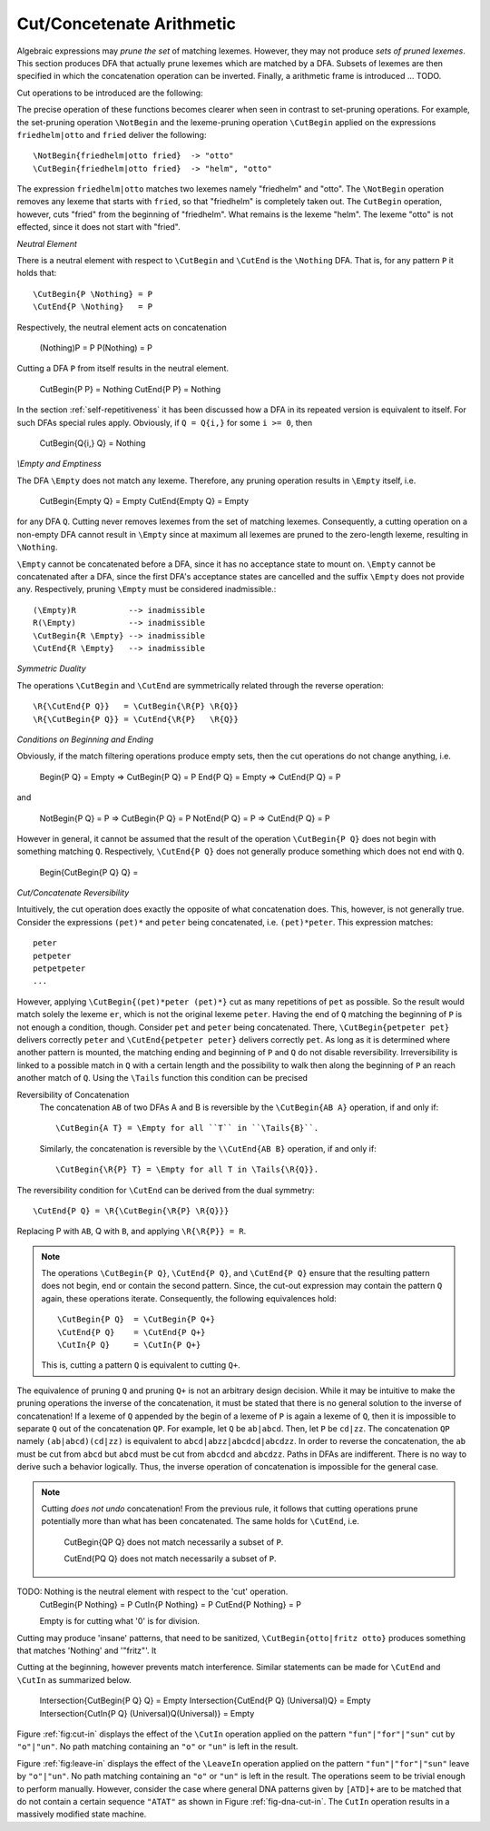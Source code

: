 .. _sec:sub-dfa-computation:

Cut/Concetenate Arithmetic
==========================

Algebraic expressions may *prune the set* of matching lexemes. However, they
may not produce *sets of pruned lexemes*. This section produces DFA that
actually prune lexemes which are matched by a DFA. Subsets of lexemes are then
specified in which the concatenation operation can be inverted. Finally, 
a arithmetic frame is introduced ... TODO.

Cut operations to be introduced are the following:

.. describe:: \\CutBegin{P Q}

   Matches the set of lexemes:
   
   * lexemes matched by `P` which *do not start* with something that matches `Q`. 

   * the 'tail' of lexemes matched by `P` which start with something `Q`. The
     'tail' of a lexeme is what comes after what is matched by `Q`.
   
.. describe:: \\CutEnd{P Q}

   Matches the set of lexemes:
   
   * lexemes matched by `P` which *do not end* with something that matches `Q`. 

   * the 'head' of lexemes matched by `P` which end with something `Q`. The
     'head' of a lexeme is what comes before what is matched by `Q`.

The precise operation of these functions becomes clearer when seen in contrast
to set-pruning operations. For example, the set-pruning operation ``\NotBegin``
and the lexeme-pruning operation ``\CutBegin`` applied on the expressions
``friedhelm|otto`` and ``fried`` deliver the following::

    \NotBegin{friedhelm|otto fried}  -> "otto"
    \CutBegin{friedhelm|otto fried}  -> "helm", "otto"

The expression ``friedhelm|otto`` matches two lexemes namely "friedhelm" and
"otto". The ``\NotBegin`` operation removes any lexeme that starts with
``fried``, so that "friedhelm" is completely taken out. The ``CutBegin``
operation, however, cuts "fried" from the beginning of "friedhelm". What
remains is the lexeme "helm". The lexeme "otto" is not effected, since it does
not start with "fried".

*Neutral Element*

There is a neutral element with respect to ``\CutBegin`` and ``\CutEnd`` is
the ``\Nothing`` DFA. That is, for any pattern ``P`` it holds that::

             \CutBegin{P \Nothing} = P
             \CutEnd{P \Nothing}   = P

Respectively, the neutral element acts on concatenation

             (\Nothing)P = P
             P(\Nothing) = P

Cutting a DFA ``P`` from itself results in the neutral element.

             \CutBegin{P P} = \Nothing
             \CutEnd{P P}   = \Nothing

In the section :ref:`self-repetitiveness` it has been discussed how a DFA
in its repeated version is equivalent to itself. For such DFAs special rules
apply. Obviously, if ``Q = Q{i,}`` for some ``i >= 0``, then 

    \CutBegin{Q{i,} Q} = \Nothing


*\\Empty and Emptiness*

The DFA ``\Empty`` does not match any lexeme. Therefore, any pruning 
operation results in ``\Empty`` itself, i.e.

       \CutBegin{\Empty Q} = \Empty
       \CutEnd{\Empty Q}   = \Empty

for any DFA ``Q``.  Cutting never removes lexemes from the set of matching
lexemes.  Consequently, a cutting operation on a non-empty DFA cannot result in
``\Empty`` since at maximum all lexemes are pruned to the zero-length lexeme,
resulting in ``\Nothing``. 

``\Empty`` cannot be concatenated before a DFA, since it has no acceptance
state to mount on. ``\Empty`` cannot be concatenated after a DFA, since the
first DFA's acceptance states are cancelled and the suffix ``\Empty`` does not
provide any.  Respectively, pruning ``\Empty`` must be considered
inadmissible.::

         (\Empty)R           --> inadmissible
         R(\Empty)           --> inadmissible
         \CutBegin{R \Empty} --> inadmissible
         \CutEnd{R \Empty}   --> inadmissible

*Symmetric Duality*

The operations ``\CutBegin`` and ``\CutEnd`` are symmetrically related through
the reverse operation::

      \R{\CutEnd{P Q}}   = \CutBegin{\R{P} \R{Q}}
      \R{\CutBegin{P Q}} = \CutEnd{\R{P}   \R{Q}}

*Conditions on Beginning and Ending*

Obviously, if the match filtering operations produce empty sets, then the 
cut operations do not change anything, i.e.

   \Begin{P Q} = \Empty  => \CutBegin{P Q} = P
   \End{P Q}   = \Empty  => \CutEnd{P Q} = P

and

   \NotBegin{P Q} = P  => \CutBegin{P Q} = P
   \NotEnd{P Q}   = P  => \CutEnd{P Q} = P

However in general, it cannot be assumed that the result of the operation
``\CutBegin{P Q}`` does not begin with something matching ``Q``. Respectively,
``\CutEnd{P Q}`` does not generally produce something which does not end with
``Q``. 

     \Begin{\CutBegin{P Q} Q} =


*Cut/Concatenate Reversibility*

Intuitively, the cut operation does exactly the opposite of what concatenation
does. This, however, is not generally true. Consider the expressions ``(pet)*``
and ``peter`` being concatenated, i.e. ``(pet)*peter``. This expression matches::

   peter
   petpeter
   petpetpeter
   ...

However, applying ``\CutBegin{(pet)*peter (pet)*}`` cut as many repetitions of
``pet`` as possible. So the result would match solely the lexeme ``er``, which
is not the original lexeme ``peter``.  Having the end of ``Q`` matching the
beginning of ``P`` is not enough a condition, though.  Consider ``pet`` and
``peter`` being concatenated. There, ``\CutBegin{petpeter pet}`` delivers
correctly ``peter`` and ``\CutEnd{petpeter peter}`` delivers correctly ``pet``.
As long as it is determined where another pattern is mounted, the matching
ending and beginning of ``P`` and ``Q`` do not disable reversibility.
Irreversibility is linked to a possible match in ``Q`` with a certain length
and the possibility to walk then along the beginning of ``P`` an reach another
match of ``Q``.  Using the ``\Tails`` function this condition can be precised 

Reversibility of Concatenation
    The concatenation ``AB`` of two DFAs A and B is reversible by the 
    ``\CutBegin{AB A}`` operation, if and only if::

      \CutBegin{A T} = \Empty for all ``T`` in ``\Tails{B}``. 
      
    Similarly, the concatenation is reversible by the ``\\CutEnd{AB B}``
    operation, if and only if::

      \CutBegin{\R{P} T} = \Empty for all T in \Tails{\R{Q}}.

The reversibility condition for ``\CutEnd`` can be derived from the 
dual symmetry::

    \CutEnd{P Q} = \R{\CutBegin{\R{P} \R{Q}}}
   
Replacing P with ``AB``, Q with ``B``, and applying ``\R{\R{P}} = R``.

.. note::

   The operations ``\CutBegin{P Q}``, ``\CutEnd{P Q}``, and ``\CutEnd{P Q}``
   ensure that the resulting pattern does not begin, end or contain the second
   pattern.  Since, the cut-out expression may contain the pattern ``Q`` again,
   these operations iterate. Consequently, the following equivalences hold::

        \CutBegin{P Q}  = \CutBegin{P Q+}
        \CutEnd{P Q}    = \CutEnd{P Q+}
        \CutIn{P Q}     = \CutIn{P Q+}

   This is, cutting a pattern ``Q`` is equivalent to cutting ``Q+``.

The equivalence of pruning ``Q`` and pruning ``Q+`` is not an arbitrary design
decision. While it may be intuitive to make the pruning operations the inverse
of the concatenation, it must be stated that there is no general solution to
the inverse of concatenation! If a lexeme of ``Q`` appended by the begin of a
lexeme of ``P`` is again a lexeme of ``Q``, then it is impossible to separate
``Q`` out of the concatenation ``QP``.  For example, let ``Q`` be ``ab|abcd``.
Then, let ``P`` be ``cd|zz``.  The concatenation ``QP`` namely
``(ab|abcd)(cd|zz)`` is equivalent to ``abcd|abzz|abcdcd|abcdzz``.  In order to
reverse the concatenation, the ``ab`` must be cut from ``abcd`` but ``abcd``
must be cut from ``abcdcd`` and ``abcdzz``. Paths in DFAs are indifferent.
There is no way to derive such a behavior logically. Thus, the inverse
operation of concatenation is impossible for the general case.

.. note::

   Cutting *does not undo* concatenation! From the previous rule, it follows
   that cutting operations prune potentially more than what has been
   concatenated.  The same holds for ``\CutEnd``, i.e.
        
        \CutBegin{QP Q} does not match necessarily a subset of ``P``.

        \CutEnd{PQ Q} does not match necessarily a subset of ``P``.

TODO: \Nothing is the neutral element with respect to the 'cut' operation.
      \CutBegin{P \Nothing} = P
      \CutIn{P \Nothing} = P
      \CutEnd{P \Nothing} = P

      \Empty is for cutting what '0' is for division.

Cutting may produce 'insane' patterns, that need to be sanitized, 
``\CutBegin{otto|fritz otto}`` produces something that matches '\Nothing'
and '"fritz"'. It 

Cutting at the beginning, however prevents match interference. Similar 
statements can be made for ``\CutEnd`` and ``\CutIn`` as summarized below.

      \Intersection{\CutBegin{P Q} Q} = \Empty
      \Intersection{\CutEnd{P Q}   (\Universal)Q} = \Empty
      \Intersection{\CutIn{P Q}    (\Universal)Q(\Universal)} = \Empty


Figure :ref:`fig:cut-in` displays the effect of the ``\CutIn`` operation
applied on the pattern ``"fun"|"for"|"sun"`` cut by ``"o"|"un"``. No path
matching containing an ``"o"`` or ``"un"`` is left in the result.

.. describe:: \\LeaveBegin{P Q}

   Matches the 'head' of lexemes of `P`, where the 'head' is the beginning
   of the lexeme that matches Q.
   
   For example, let `P` be defined as `("Mr. "|"Mrs. ")"Bone"` which matches
   `Mr. Bone` and `Mrs. Bone`. Then, `\\LeaveBegin{{P} "Mr."|"Mrs."}`
   matches `Mr.` and `Mrs`.

.. describe:: \\LeaveEnd{P Q}

   Matches the 'tail' of lexemes of `P`, where the 'tail' is the end 
   of the lexeme that matches Q.
   
   With `P` defined as `("Mr. "|"Mrs. ")"Bone"` the expression
   `\\LeaveEnd{{P} "Bone"} matches `Bone`.

.. describe:: \\LeaveIn{P Q}

   Matches the 'stomach' of lexemes of `P`, where the 'stomach' is the part 
   of the lexeme that matches Q.

   With `P` defined as `"carpenter"` the result of `\\LeaveIn{{P} "pent"}
   matches `pent`.

Figure :ref:`fig:leave-in` displays the effect of the ``\LeaveIn`` operation
applied on the pattern ``"fun"|"for"|"sun"`` leave by ``"o"|"un"``. No path
matching containing an ``"o"`` or ``"un"`` is left in the result. The
operations seem to be trivial enough to perform manually. However, consider the
case where general DNA patterns given by ``[ATD]+`` are to be matched that do
not contain a certain sequence ``"ATAT"`` as shown in Figure
:ref:`fig-dna-cut-in`. The ``CutIn`` operation results in a massively 
modified state machine.


